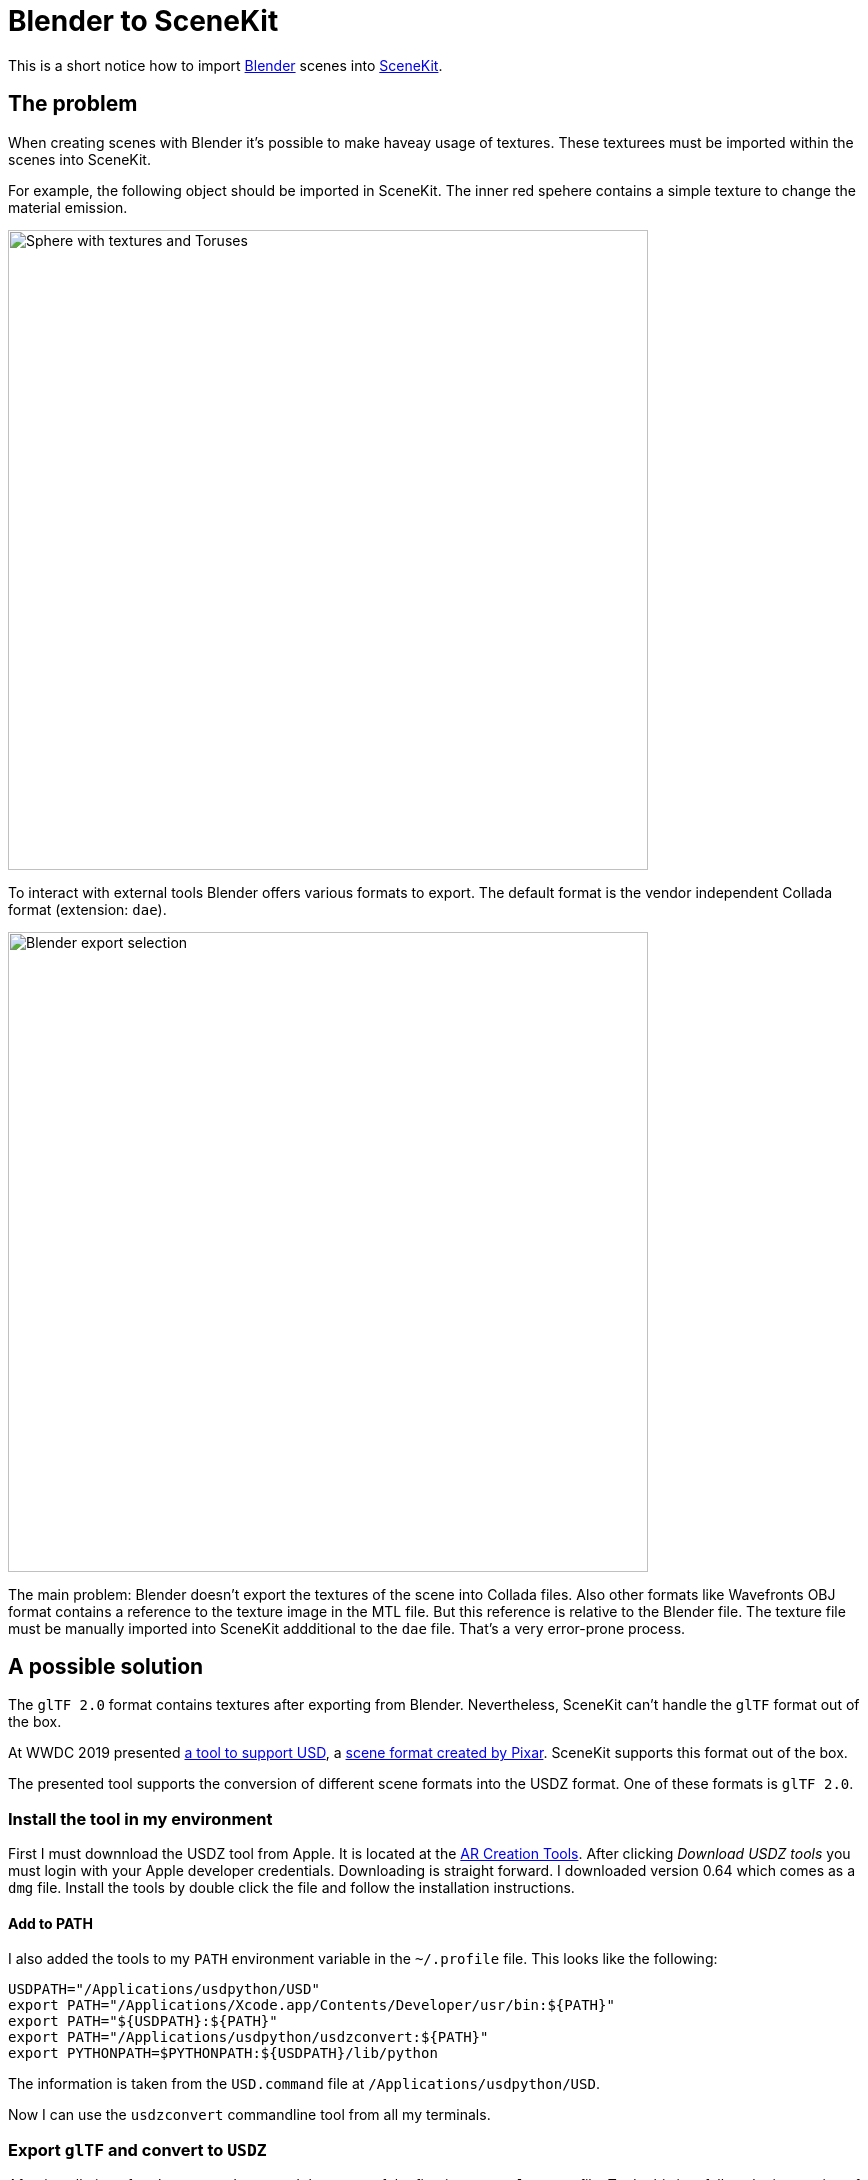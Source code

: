 = Blender to SceneKit

This is a short notice how to import https://www.blender.org[Blender] scenes into https://developer.apple.com/scenekit/[SceneKit].

== The problem

When creating scenes with Blender it's possible to make haveay usage of textures.
These texturees must be imported within the scenes into SceneKit.

For example, the following object should be imported in SceneKit.
The inner red spehere contains a simple texture to change the material emission.

image::readme-images/blender-scene-for-scenekit.jpg[Sphere with textures and Toruses, 640]

To interact with external tools Blender offers various formats to export.
The default format is the vendor independent Collada format (extension: `dae`).

image::readme-images/blender-export-selection.jpg[Blender export selection, 640]

The main problem: Blender doesn't export the textures of the scene into Collada files.
Also other formats like Wavefronts OBJ format contains a reference to the texture image in the MTL file.
But this reference is relative to the Blender file. 
The texture file must be manually imported into SceneKit addditional to the `dae` file.
That's a very error-prone process.

== A possible solution

The `glTF 2.0` format contains textures after exporting from Blender.
Nevertheless, SceneKit can't handle the `glTF` format out of the box.

At WWDC 2019 presented https://developer.apple.com/videos/play/wwdc2019/602/[a tool to support USD], a https://en.wikipedia.org/wiki/Universal_Scene_Description[scene format created by Pixar].
SceneKit supports this format out of the box.

The presented tool supports the conversion of different scene formats into the USDZ format. 
One of these formats is `glTF 2.0`.

=== Install the tool in my environment

First I must downnload the USDZ tool from Apple.
It is located at the https://developer.apple.com/augmented-reality/tools/[AR Creation Tools].
After clicking _Download USDZ tools_ you must login with your Apple developer credentials.
Downloading is straight forward.
I downloaded version 0.64 which comes as a `dmg` file.
Install the tools by double click the file and follow the installation instructions.

==== Add to PATH

I also added the tools to my `PATH` environment variable in the `~/.profile` file.
This looks like the following:

[source,sh]
----
USDPATH="/Applications/usdpython/USD"
export PATH="/Applications/Xcode.app/Contents/Developer/usr/bin:${PATH}"
export PATH="${USDPATH}:${PATH}"
export PATH="/Applications/usdpython/usdzconvert:${PATH}"
export PYTHONPATH=$PYTHONPATH:${USDPATH}/lib/python
----

The information is taken from the `USD.command` file at `/Applications/usdpython/USD`.

Now I can use the `usdzconvert` commandline tool from all my terminals.

=== Export `glTF` and convert to `USDZ`

After installation of `usdzconvert` I exported the scene of the first image as `glTF 2.0` file.
To do this just follow the instruction of the export dialog. It's also for a newbie like my straight forward.

The name of my `glTF` file is now `BaseDroid2.gltf`
It can be converted into a `USDZ` file with the following command line:

[source,sh]
----
usdzconvert -copytextures BaseDroid2.gltf
----

If all went well, a file `BaseDroid2.gltf` was created in the folder where the `glTF` lays.

The output of the tools may look like the following:

----
Sascha:~ saschakohlmann$ usdzconvert -copytextures BaseDroid2.gltf
Input file: BaseDroid2.gltf
Output file: BaseDroid2.usdz
usdARKitChecker: [Pass] BaseDroid2.usdz
Sascha:~ saschakohlmann$
----

That's it.

=== Import into a Scene of SceneKit

Via drag and drop import the `BaseDroid2.usdz` file into your SceneKit project.
You don't need to convert it into the `scn` format again.
Nevertheless, that's also possible with `Èditor → Convert to SceneKit file format (.scn)` in Xcode.

If you select the `BaseDroid2.usdz` file in Xcode you'll see the following:

image::readme-images/gltf-export-and-usdz-conversion.jpg[BaseDroid with textures glTF exported and converted to USDZ, 640]

When importing a Blender exported `dae` file only it looks like this:

image::readme-images/collada-dae-export.jpg[BaseDroid with textures Collada DAE exported, 640]

